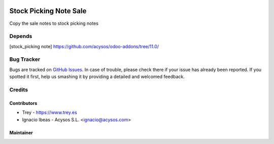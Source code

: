 .. image:: https://img.shields.io/badge/license-AGPL--3-blue.png
   :target: https://www.gnu.org/licenses/agpl
   :alt: License: AGPL-3

.. image:: https://img.shields.io/badge/github-Acysos-lightgray.png?logo=github
    :target: https://github.com/acysos/odoo-addons/tree/11.0/fleet_database_extension
    :alt: Acysos

.. image:: https://img.shields.io/badge/github-Trey-lightgray.png?logo=github
    :target: https://github.com/treytux/trey-addons
    :alt: Trey

=======================
Stock Picking Note Sale
=======================

Copy the sale notes to stock picking notes

Depends
=======
[stock_picking note] https://github.com/acysos/odoo-addons/tree/11.0/

Bug Tracker
===========

Bugs are tracked on `GitHub Issues
<https://github.com/acysos/odoo-addons/issues>`_. In case of trouble, please
check there if your issue has already been reported. If you spotted it first,
help us smashing it by providing a detailed and welcomed feedback.

Credits
=======

Contributors
------------

* Trey - https://www.trey.es
* Ignacio Ibeas - Acysos S.L. <ignacio@acysos.com>


Maintainer
----------

.. image:: http://trey.es/website/image/res.company/1_bd85bef/logo
   :alt: Trey, Kilobytes de Soluciones
   :target: http://www.trey.es

.. image:: https://acysos.com/logo.png
   :alt: Acysos S.L.
   :target: https://www.acysos.com
